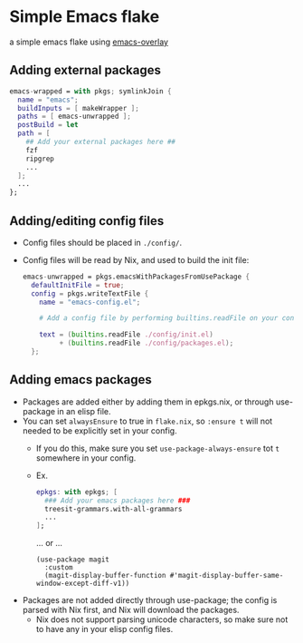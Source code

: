 * Simple Emacs flake

a simple emacs flake using [[https://github.com/nix-community/emacs-overlay][emacs-overlay]]

** Adding external packages

#+BEGIN_SRC nix
  emacs-wrapped = with pkgs; symlinkJoin {
    name = "emacs";
    buildInputs = [ makeWrapper ];
    paths = [ emacs-unwrapped ];
    postBuild = let 
    path = [
      ## Add your external packages here ##
      fzf
      ripgrep
      ...
    ];
    ...
  };
#+END_SRC

** Adding/editing config files

- Config files should be placed in =./config/=.
- Config files will be read by Nix, and used to build the init file:
  #+begin_src nix
    emacs-unwrapped = pkgs.emacsWithPackagesFromUsePackage {
      defaultInitFile = true;
      config = pkgs.writeTextFile {
        name = "emacs-config.el";

        # Add a config file by performing builtins.readFile on your config file here
        
        text = (builtins.readFile ./config/init.el) 
             + (builtins.readFile ./config/packages.el);
      };
  #+end_src

** Adding emacs packages
- Packages are added either by adding them in epkgs.nix, or through use-package in an elisp file.
- You can set ~alwaysEnsure~ to true in ~flake.nix~, so ~:ensure t~ will not needed to be explicitly set in your config.
  - If you do this, make sure you set ~use-package-always-ensure~  tot ~t~ somewhere in your config.
  
  - Ex.
    #+begin_src nix
      epkgs: with epkgs; [
        ### Add your emacs packages here ###
        treesit-grammars.with-all-grammars
        ...
      ];
    #+end_src
    ... or ...
    #+BEGIN_SRC elisp
      (use-package magit
        :custom
        (magit-display-buffer-function #'magit-display-buffer-same-window-except-diff-v1))
    #+END_SRC
    
- Packages are not added directly through use-package; the config is parsed with Nix first, and Nix will download the packages.
  - Nix does not support parsing unicode characters, so make sure not to have any in your elisp config files.

